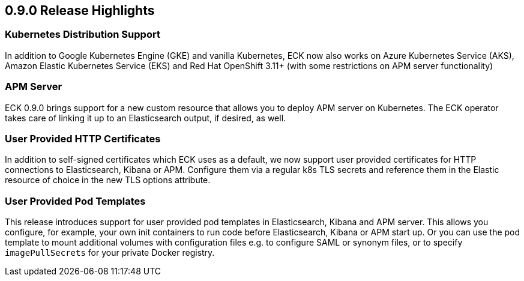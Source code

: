 [[release-highlights-0.9.0]]
== 0.9.0 Release Highlights

[float]
=== Kubernetes Distribution Support

In addition to Google Kubernetes Engine (GKE) and vanilla Kubernetes, ECK now also works on
Azure Kubernetes Service (AKS), Amazon Elastic Kubernetes Service (EKS) and
Red Hat OpenShift 3.11+ (with some restrictions on APM server functionality)

[float]
=== APM Server

ECK 0.9.0 brings support for a new custom resource that allows you to deploy APM server on Kubernetes.
The ECK operator takes care of linking it up to an Elasticsearch output, if desired, as well.

[float]
=== User Provided HTTP Certificates

In addition to self-signed certificates which ECK uses as a default, we now support user provided certificates for
HTTP connections to Elasticsearch, Kibana or APM. Configure them via a regular k8s TLS secrets and
reference them in the Elastic resource of choice in the new TLS options attribute.

[float]
=== User Provided Pod Templates

This release introduces support for user provided pod templates in Elasticsearch, Kibana and APM server. This allows you configure, for example,
your own init containers to run code before Elasticsearch, Kibana or APM start up. Or you can use the pod template to mount
additional volumes with configuration files e.g. to configure SAML or synonym files, or to specify `imagePullSecrets` for your private Docker registry.




